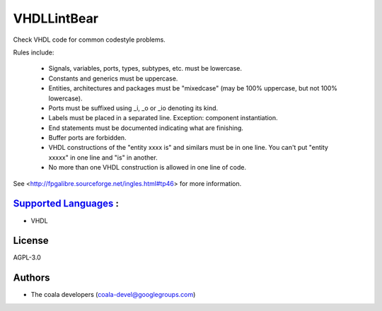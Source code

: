 **VHDLLintBear**
================

Check VHDL code for common codestyle problems.

Rules include:

 * Signals, variables, ports, types, subtypes, etc. must be lowercase.
 * Constants and generics must be uppercase.
 * Entities, architectures and packages must be "mixedcase" (may be 100%
   uppercase, but not 100% lowercase).
 * Ports must be suffixed using _i, _o or _io denoting its kind.
 * Labels must be placed in a separated line. Exception: component
   instantiation.
 * End statements must be documented indicating what are finishing.
 * Buffer ports are forbidden.
 * VHDL constructions of the "entity xxxx is" and similars must be in one
   line. You can't put "entity xxxxx" in one line and "is" in another.
 * No more than one VHDL construction is allowed in one line of code.

See <http://fpgalibre.sourceforge.net/ingles.html#tp46> for more
information.

`Supported Languages <../README.rst>`_ :
-----

* VHDL



License
-------

AGPL-3.0

Authors
-------

* The coala developers (coala-devel@googlegroups.com)
